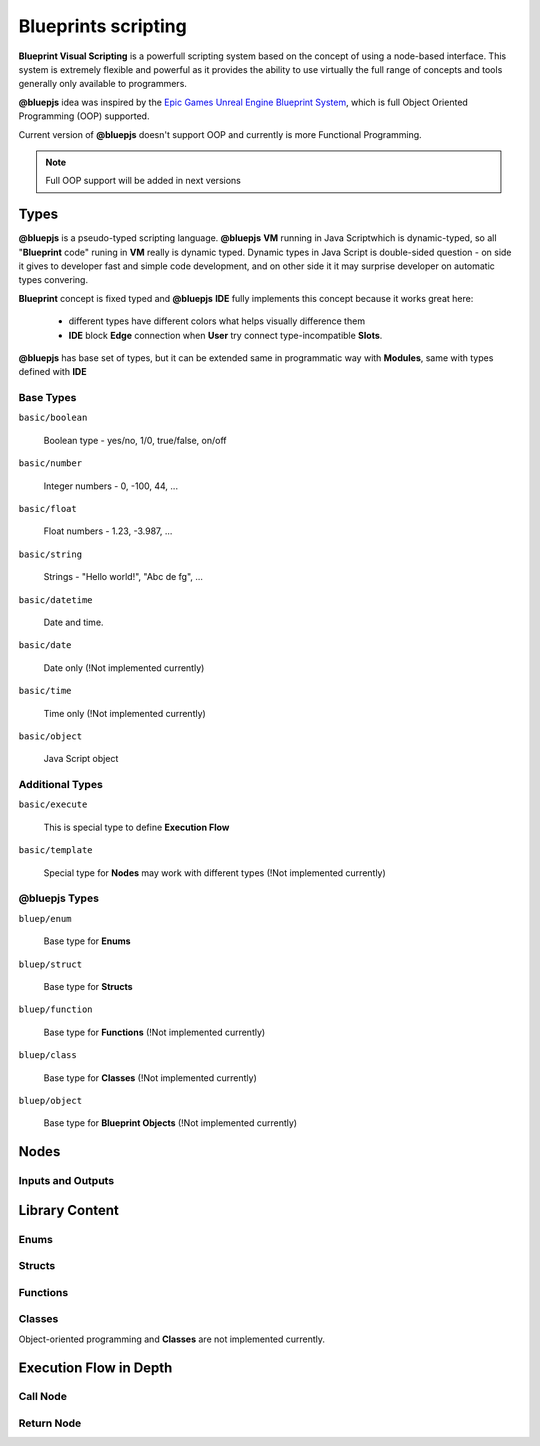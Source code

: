 Blueprints scripting
====================

**Blueprint Visual Scripting** is a powerfull scripting system based on the concept of using a node-based interface. This system is extremely flexible and powerful as it provides the ability to use virtually the full range of concepts and tools generally only available to programmers.

**@bluepjs** idea was inspired by the `Epic Games Unreal Engine Blueprint System <https://docs.unrealengine.com/4.27/en-US/ProgrammingAndScripting/Blueprints/>`_, which is full Object Oriented Programming (OOP) supported.

Current version of **@bluepjs** doesn't support OOP and currently is more Functional Programming.

.. note::

   Full OOP support will be added in next versions

Types
-----

**@bluepjs** is a pseudo-typed scripting language. **@bluepjs** **VM** running in Java Scriptwhich is dynamic-typed, so all "**Blueprint** code" runing in **VM** really is dynamic typed. Dynamic types in Java Script is double-sided question - on side it gives to developer fast and simple code development, and on other side it it may surprise developer on automatic types convering.

**Blueprint** concept is fixed typed and **@bluepjs** **IDE** fully implements this concept because it works great here:

  * different types have different colors what helps visually difference them
  * **IDE** block **Edge** connection when **User** try connect type-incompatible **Slots**.

**@bluepjs** has base set of types, but it can be extended same in programmatic way with **Modules**, same with types defined with **IDE**

Base Types
~~~~~~~~~~

``basic/boolean``

  Boolean type - yes/no, 1/0, true/false, on/off

``basic/number``

  Integer numbers - 0, -100, 44, ...

``basic/float``

  Float numbers - 1.23, -3.987, ...

``basic/string``

  Strings - "Hello world!", "Abc de fg", ...

``basic/datetime``

  Date and time.

``basic/date``

  Date only (!Not implemented currently)

``basic/time``

  Time only (!Not implemented currently)

``basic/object``

  Java Script object

Additional Types
~~~~~~~~~~~~~~~~

``basic/execute``

  This is special type to define **Execution Flow**

``basic/template``

  Special type for **Nodes** may work with different types (!Not implemented currently)

@bluepjs Types
~~~~~~~~~~~~~~

``bluep/enum``

  Base type for **Enums**

``bluep/struct``

  Base type for **Structs**

``bluep/function``

  Base type for **Functions** (!Not implemented currently)

``bluep/class``

  Base type for **Classes** (!Not implemented currently)

``bluep/object``

  Base type for **Blueprint Objects** (!Not implemented currently)

Nodes
-----

Inputs and Outputs
~~~~~~~~~~~~~~~~~~

Library Content
---------------

Enums
~~~~~

Structs
~~~~~~~

Functions
~~~~~~~~~

Classes
~~~~~~~

Object-oriented programming and **Classes** are not implemented currently.

Execution Flow in Depth
-----------------------

Call Node
~~~~~~~~~

Return Node
~~~~~~~~~~~
